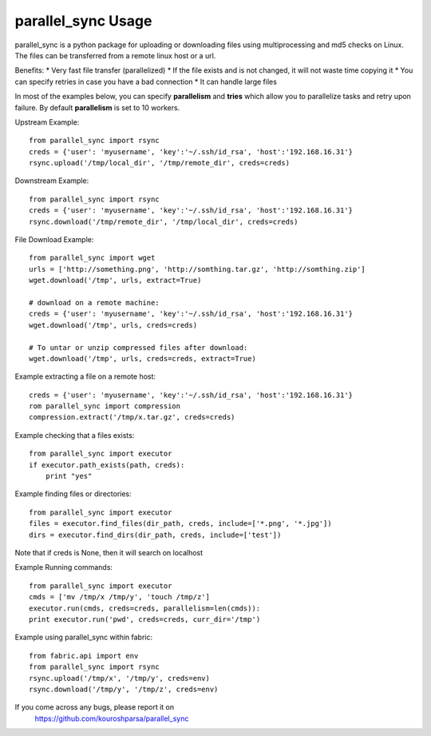 parallel_sync Usage
===================

parallel_sync is a python package for uploading or downloading files using multiprocessing and md5 checks on Linux.
The files can be transferred from a remote linux host or a url.

Benefits:
* Very fast file transfer (parallelized)
* If the file exists and is not changed, it will not waste time copying it
* You can specify retries in case you have a bad connection
* It can handle large files

In most of the examples below, you can specify **parallelism** and **tries** which allow you to parallelize tasks and retry upon failure.
By default **parallelism** is set to 10 workers.


Upstream Example:
::
    from parallel_sync import rsync
    creds = {'user': 'myusername', 'key':'~/.ssh/id_rsa', 'host':'192.168.16.31'}
    rsync.upload('/tmp/local_dir', '/tmp/remote_dir', creds=creds)

Downstream Example:
::
    from parallel_sync import rsync
    creds = {'user': 'myusername', 'key':'~/.ssh/id_rsa', 'host':'192.168.16.31'}
    rsync.download('/tmp/remote_dir', '/tmp/local_dir', creds=creds)


File Download Example:
::
    from parallel_sync import wget
    urls = ['http://something.png', 'http://somthing.tar.gz', 'http://somthing.zip']
    wget.download('/tmp', urls, extract=True)

    # download on a remote machine:
    creds = {'user': 'myusername', 'key':'~/.ssh/id_rsa', 'host':'192.168.16.31'}
    wget.download('/tmp', urls, creds=creds)

    # To untar or unzip compressed files after download:
    wget.download('/tmp', urls, creds=creds, extract=True)


Example extracting a file on a remote host:
::
    creds = {'user': 'myusername', 'key':'~/.ssh/id_rsa', 'host':'192.168.16.31'}
    rom parallel_sync import compression
    compression.extract('/tmp/x.tar.gz', creds=creds)


Example checking that a files exists:
::
    from parallel_sync import executor
    if executor.path_exists(path, creds):
        print "yes"


Example finding files or directories:
::
    from parallel_sync import executor
    files = executor.find_files(dir_path, creds, include=['*.png', '*.jpg'])
    dirs = executor.find_dirs(dir_path, creds, include=['test'])

Note that if creds is None, then it will search on localhost


Example Running commands:
::
    from parallel_sync import executor
    cmds = ['mv /tmp/x /tmp/y', 'touch /tmp/z']
    executor.run(cmds, creds=creds, parallelism=len(cmds)):
    print executor.run('pwd', creds=creds, curr_dir='/tmp')


Example using parallel_sync within fabric:
::
    from fabric.api import env
    from parallel_sync import rsync
    rsync.upload('/tmp/x', '/tmp/y', creds=env)
    rsync.download('/tmp/y', '/tmp/z', creds=env)


.. _github-link: https://github.com/kouroshparsa/parallel_sync
If you come across any bugs, please report it on
   https://github.com/kouroshparsa/parallel_sync

